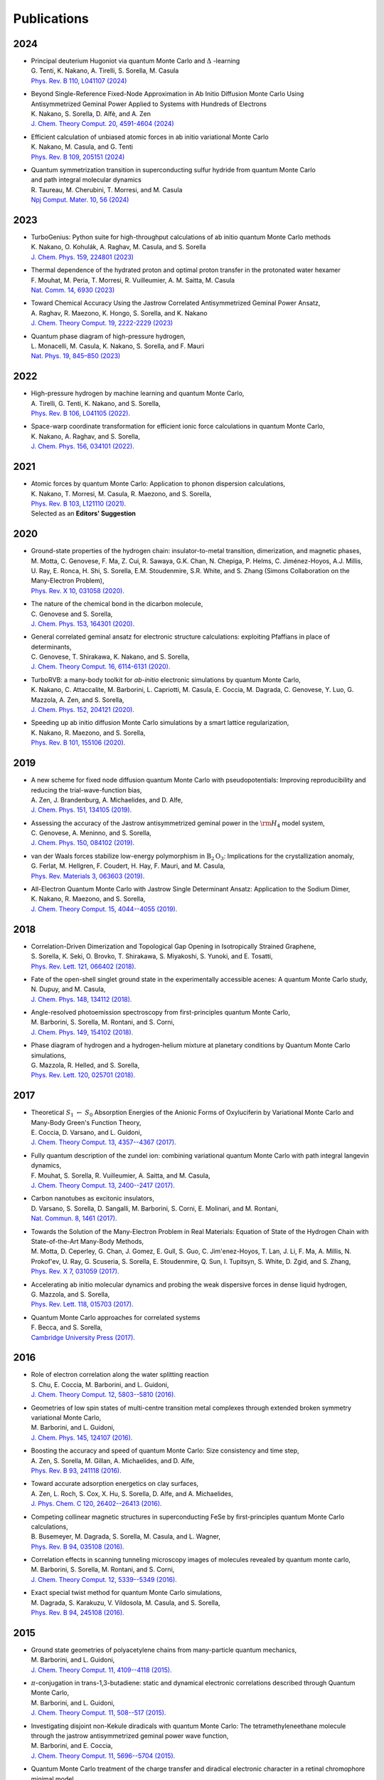 .. TurboRVB_website documentation master file, created by
   sphinx-quickstart on Thu Jan 24 00:11:17 2019.
   You can adapt this file completely to your liking, but it should at least
   contain the root `toctree` directive.

Publications
===========================================

.. figure:: /_static/07logo/logo_sub.png
    :width: 500px
    

2024
####################

- | Principal deuterium Hugoniot via quantum Monte Carlo and :math:`\Delta` -learning
  | G. Tenti, K. Nakano, A. Tirelli, S. Sorella, M. Casula
  | `Phys. Rev. B 110, L041107 (2024) <\https://doi.org/10.1103/PhysRevB.110.L041107>`_

.. 2024NAK1
.. article
  
- | Beyond Single-Reference Fixed-Node Approximation in Ab Initio Diffusion Monte Carlo Using 
  | Antisymmetrized Geminal Power Applied to Systems with Hundreds of Electrons
  | K. Nakano, S. Sorella, D. Alfè, and A. Zen
  | `J. Chem. Theory Comput. 20, 4591-4604 (2024) <https://doi.org/10.1021/acs.jctc.4c00139>`_

.. 2024NAK2
.. article

- | Efficient calculation of unbiased atomic forces in ab initio variational Monte Carlo
  | K. Nakano, M. Casula, and G. Tenti
  | `Phys. Rev. B  109, 205151 (2024) <https://doi.org/10.1103/PhysRevB.109.205151>`_

.. 2024TAU
.. article

- | Quantum symmetrization transition in superconducting sulfur hydride from quantum Monte Carlo 
  | and path integral molecular dynamics
  | R. Taureau, M. Cherubini, T. Morresi, and M. Casula
  | `Npj Comput. Mater. 10, 56 (2024) <https://doi.org/10.1038/s41524-024-01239-0>`_

2023
####################
  
.. 2023NAK
.. article

- | TurboGenius: Python suite for high-throughput calculations of ab initio quantum Monte Carlo methods
  | K. Nakano, O. Kohulák, A. Raghav, M. Casula, and S. Sorella
  | `J. Chem. Phys. 159, 224801 (2023) <https://doi.org/10.1063/5.0179003>`_

- | Thermal dependence of the hydrated proton and optimal proton transfer in the protonated water hexamer
  | F. Mouhat, M. Peria, T. Morresi, R. Vuilleumier, A. M. Saitta, M. Casula
  | `Nat. Comm. 14, 6930 (2023) <https://doi.org/10.1038/s41467-023-42366-4>`_
  
.. 2023RAG
.. article

- | Toward Chemical Accuracy Using the Jastrow Correlated Antisymmetrized Geminal Power Ansatz,
  | A. Raghav, R. Maezono, K. Hongo, S. Sorella, and K. Nakano
  | `J. Chem. Theory Comput. 19, 2222-2229 (2023) <https://doi.org/10.1021/acs.jctc.2c01141>`_

.. 2023MON
.. article

- | Quantum phase diagram of high-pressure hydrogen,
  | L. Monacelli, M. Casula, K. Nakano, S. Sorella, and F. Mauri 
  | `Nat. Phys. 19, 845–850 (2023) <https://doi.org/10.1038/s41567-023-01960-5>`_

2022
####################

.. 2022AND
.. article

- | High-pressure hydrogen by machine learning and quantum Monte Carlo,
  | A. Tirelli, G. Tenti, K. Nakano, and S. Sorella, 
  | `Phys. Rev. B 106, L041105 (2022). <https://doi.org/10.1103/PhysRevB.106.L041105>`_
  
.. 2022NAK
.. article

- | Space-warp coordinate transformation for efficient ionic force calculations in quantum Monte Carlo,
  | K. Nakano, A. Raghav, and  S. Sorella, 
  | `J. Chem. Phys. 156, 034101 (2022). <https://doi.org/10.1063/5.0076302>`_

2021
####################

.. 2021NAK
.. article

- | Atomic forces by quantum Monte Carlo: Application to phonon dispersion calculations,
  | K. Nakano, T. Morresi, M. Casula, R. Maezono, and  S. Sorella, 
  | `Phys. Rev. B 103, L121110 (2021). <https://doi.org/10.1103/PhysRevB.103.L121110>`_
  | Selected as an **Editors' Suggestion**


2020
####################

.. 2020MOT

- | Ground-state properties of the hydrogen chain: insulator-to-metal transition, dimerization, and magnetic phases,
  | M. Motta, C. Genovese, F. Ma, Z. Cui, R. Sawaya, G.K. Chan, N. Chepiga, P. Helms, C. Jiménez-Hoyos, A.J. Millis, U. Ray, E. Ronca, H. Shi, S. Sorella, E.M. Stoudenmire, S.R. White, and S. Zhang (Simons Collaboration on the Many-Electron Problem), 
  | `Phys. Rev. X 10, 031058 (2020). <https://doi.org/10.1103/PhysRevX.10.031058>`_ 


.. 2020GEN2

- | The nature of the chemical bond in the dicarbon molecule,
  | C. Genovese and S. Sorella, 
  | `J. Chem. Phys. 153, 164301 (2020). <https://doi.org/10.1063/5.0023067>`_
 
.. 2020GEN1
.. article

- | General correlated geminal ansatz for electronic structure calculations: exploiting Pfaffians in place of determinants,
  | C. Genovese, T. Shirakawa, K. Nakano, and S. Sorella, 
  | `J. Chem. Theory Comput. 16, 6114-6131 (2020). <https://pubs.acs.org/doi/10.1021/acs.jctc.0c00165>`_
 
.. 2020NAK2
.. article

- | TurboRVB: a many-body toolkit for *ab-initio* electronic simulations by quantum Monte Carlo,
  | K. Nakano, C. Attaccalite, M. Barborini, L. Capriotti, M. Casula, E. Coccia, M. Dagrada, C. Genovese, Y. Luo, G. Mazzola, A. Zen, and S. Sorella, 
  | `J. Chem. Phys. 152, 204121 (2020). <https://doi.org/10.1063/5.0005037>`_ 

.. 2020NAK1
.. article

- | Speeding up ab initio diffusion Monte Carlo simulations by a smart lattice regularization,
  | K. Nakano, R. Maezono, and S. Sorella, 
  | `Phys. Rev. B 101, 155106 (2020). <https://doi.org/10.1103/PhysRevB.101.155106>`_ 


2019
####################

.. 2019ZEN
.. article

- | A new scheme for fixed node diffusion quantum Monte Carlo with pseudopotentials: Improving reproducibility and reducing the trial-wave-function bias,
  | A. Zen, J. Brandenburg, A. Michaelides, and D. Alfe, 
  | `J. Chem. Phys. 151, 134105 (2019). <https://doi.org/10.1063/1.5119729>`_ 

.. 2019GEN
.. article

- | Assessing the accuracy of the Jastrow antisymmetrized geminal power in the :math:`\rm{H}_{4}` model system,
  | C. Genovese, A. Meninno, and S. Sorella, 
  | `J. Chem. Phys. 150, 084102 (2019). <https://doi.org/10.1063/1.5081933>`_ 

.. 2019FER
.. article

- | van der Waals forces stabilize low-energy polymorphism in :math:`{\mathrm{B}}_{2}{\mathrm{O}}_{3}`: Implications for the crystallization anomaly,
  | G. Ferlat, M. Hellgren, F. Coudert, H. Hay, F. Mauri, and M. Casula, 
  | `Phys. Rev. Materials 3, 063603 (2019). <https://doi.org/10.1103/PhysRevMaterials.3.063603>`_ 

.. 2019NAK
.. article

- | All-Electron Quantum Monte Carlo with Jastrow Single Determinant Ansatz: Application to the Sodium Dimer,
  | K. Nakano, R. Maezono, and S. Sorella, 
  | `J. Chem. Theory Comput. 15, 4044--4055 (2019). <https://doi.org/10.1021/acs.jctc.9b00295>`_ 


2018
####################

.. 2018SOR
.. article

- | Correlation-Driven Dimerization and Topological Gap Opening in Isotropically Strained Graphene,
  | S. Sorella, K. Seki, O. Brovko, T. Shirakawa, S. Miyakoshi, S. Yunoki, and E. Tosatti, 
  | `Phys. Rev. Lett. 121, 066402 (2018). <https://doi.org/10.1103/PhysRevLett.121.066402>`_ 
 
.. 2018DUP
.. article

- | Fate of the open-shell singlet ground state in the experimentally accessible acenes: A quantum Monte Carlo study, 
  | N. Dupuy, and M. Casula, 
  | `J. Chem. Phys. 148, 134112 (2018). <https://doi.org/10.1063/1.5016494>`_ 
 
.. 2018BAR
.. article

- | Angle-resolved photoemission spectroscopy from first-principles quantum Monte Carlo,
  | M. Barborini, S. Sorella, M. Rontani, and S. Corni, 
  | `J. Chem. Phys. 149, 154102 (2018). <https://doi.org/doi.org/10.1063/1.5038864>`_ 
 
.. 2018MAZ
.. article

- | Phase diagram of hydrogen and a hydrogen-helium mixture at planetary conditions by Quantum Monte Carlo simulations,
  | G. Mazzola, R. Helled, and S. Sorella, 
  | `Phys. Rev. Lett. 120, 025701 (2018). <https://doi.org/10.1103/PhysRevLett.120.025701>`_ 


2017
####################

.. 2017COC
.. article

- | Theoretical :math:`S_{1}` :math:`\leftarrow` :math:`S_{0}` Absorption Energies of the Anionic Forms of Oxyluciferin by Variational Monte Carlo and Many-Body Green's Function Theory,
  | E. Coccia, D. Varsano, and L. Guidoni, 
  | `J. Chem. Theory Comput. 13, 4357--4367 (2017). <https://doi.org/10.1021/acs.jctc.7b00505>`_ 
 
.. 2017MOU
.. article

- | Fully quantum description of the zundel ion: combining variational quantum Monte Carlo with path integral langevin dynamics,
  | F. Mouhat, S. Sorella, R. Vuilleumier, A. Saitta, and M. Casula, 
  | `J. Chem. Theory Comput. 13, 2400--2417 (2017). <https://doi.org/10.1021/acs.jctc.7b00017>`_ 
 
.. 2017VAR
.. article

- | Carbon nanotubes as excitonic insulators,
  | D. Varsano, S. Sorella, D. Sangalli, M. Barborini, S. Corni, E. Molinari, and M. Rontani, 
  | `Nat. Commun. 8, 1461 (2017). <https://doi.org/10.1038/s41467-017-01660-8>`_ 
 
.. 2017MOT
.. article

- | Towards the Solution of the Many-Electron Problem in Real Materials: Equation of State of the Hydrogen Chain with State-of-the-Art Many-Body Methods,
  | M. Motta, D. Ceperley, G. Chan, J. Gomez, E. Gull, S. Guo, C. Jim\'enez-Hoyos, T. Lan, J. Li, F. Ma, A. Millis, N. Prokof'ev, U. Ray, G. Scuseria, S. Sorella, E. Stoudenmire, Q. Sun, I. Tupitsyn, S. White, D. Zgid, and S. Zhang, 
  | `Phys. Rev. X 7, 031059 (2017). <https://doi.org/10.1103/PhysRevX.7.031059>`_ 
 
.. 2017MAZ
.. article

- | Accelerating ab initio molecular dynamics and probing the weak dispersive forces in dense liquid hydrogen,
  | G. Mazzola, and S. Sorella, 
  | `Phys. Rev. Lett. 118, 015703 (2017). <https://doi.org/10.1103/PhysRevLett.118.015703>`_ 
 
.. 2017BEC
.. book

- | Quantum Monte Carlo approaches for correlated systems
  | F. Becca, and S. Sorella, 
  | `Cambridge University Press (2017). <https://www.cambridge.org/core/books/quantum-monte-carlo-approaches-for-correlated-systems/EB88C86BD9553A0738BDAE400D0B2900>`_ 


2016
####################

.. 2016CHU
.. article

- | Role of electron correlation along the water splitting reaction
  | S. Chu, E. Coccia, M. Barborini, and L. Guidoni, 
  | `J. Chem. Theory Comput. 12, 5803--5810 (2016). <https://doi.org/10.1021/acs.jctc.6b00632>`_ 
 
.. 2016BAR2
.. article

- | Geometries of low spin states of multi-centre transition metal complexes through extended broken symmetry variational Monte Carlo,
  | M. Barborini, and L. Guidoni, 
  | `J. Chem. Phys. 145, 124107 (2016). <https://doi.org/10.1063/1.4963015>`_ 
 
.. 2016ZEN2
.. article

- | Boosting the accuracy and speed of quantum Monte Carlo: Size consistency and time step,
  | A. Zen, S. Sorella, M. Gillan, A. Michaelides, and D. Alfe, 
  | `Phys. Rev. B 93, 241118 (2016). <https://doi.org/10.1103/PhysRevB.93.241118>`_ 
 
.. 2016ZEN
.. article

- | Toward accurate adsorption energetics on clay surfaces,
  | A. Zen, L. Roch, S. Cox, X. Hu, S. Sorella, D. Alfe, and A. Michaelides,
  | `J. Phys. Chem. C 120, 26402--26413 (2016). <https://doi.org/10.1021/acs.jpcc.6b09559>`_ 
 
.. 2016BUS
.. article

- | Competing collinear magnetic structures in superconducting FeSe by first-principles quantum Monte Carlo calculations,
  | B. Busemeyer, M. Dagrada, S. Sorella, M. Casula, and L. Wagner, 
  | `Phys. Rev. B 94, 035108 (2016). <https://doi.org/10.1103/PhysRevB.94.035108>`_ 


.. 2016BAR
.. article

- | Correlation effects in scanning tunneling microscopy images of molecules revealed by quantum monte carlo,
  | M. Barborini, S. Sorella, M. Rontani, and S. Corni, 
  | `J. Chem. Theory Comput. 12, 5339--5349 (2016). <https://doi.org/10.1021/acs.jctc.6b00710>`_ 
 
.. 2016DAG
.. article

- | Exact special twist method for quantum Monte Carlo simulations,
  | M. Dagrada, S. Karakuzu, V. Vildosola, M. Casula, and S. Sorella, 
  | `Phys. Rev. B 94, 245108 (2016). <https://doi.org/10.1103/PhysRevB.94.245108>`_ 


2015
####################
.. 2015BAR3
.. article

- | Ground state geometries of polyacetylene chains from many-particle quantum mechanics,
  | M. Barborini, and L. Guidoni, 
  | `J. Chem. Theory Comput. 11, 4109--4118 (2015). <https://doi.org/10.1021/acs.jctc.5b00427>`_ 
 
.. 2015BAR2
.. article

- | :math:`\pi`-conjugation in trans-1,3-butadiene: static and dynamical electronic correlations described through Quantum Monte Carlo,
  | M. Barborini, and L. Guidoni, 
  | `J. Chem. Theory Comput. 11, 508--517 (2015). <https://doi.org/10.1021/ct501157f>`_ 
 
.. 2015BAR
.. article

- | Investigating disjoint non-Kekule diradicals with quantum Monte Carlo: The tetramethyleneethane molecule through the jastrow antisymmetrized geminal power wave function,
  | M. Barborini, and E. Coccia, 
  | `J. Chem. Theory Comput. 11, 5696--5704 (2015). <https://doi.org/10.1021/acs.jctc.5b00819>`_ 
 
.. 2015ZEN2
.. article

- | Quantum Monte Carlo treatment of the charge transfer and diradical electronic character in a retinal chromophore minimal model,
  | A. Zen, E. Coccia, S. Gozem, M. Olivucci, and L. Guidoni, 
  | `J. Chem. Theory Comput. 11, 992--1005 (2015). <https://doi.org/10.1021/ct501122z>`_ 
 
.. 2015LUO
.. article

- | Ab initio molecular dynamics with quantum Monte Carlo,
  | Y. Luo, and S. Sorella, 
  | `Front. Mater. 2, 29 (2015). <https://doi.org/10.1063/1.4917171>`_ 
 
.. 2015DUP
.. article

- | Vertical and adiabatic excitations in anthracene from quantum Monte Carlo: Constrained energy minimization for structural and electronic excited-state properties in the JAGP ansatz,
  | N. Dupuy, S. Bouaouli, F. Mauri, S. Sorella, and M. Casula, 
  | `J. Chem. Phys. 142, 214109 (2015). <https://doi.org/10.1063/1.4922048>`_ 
 
.. 2015DEV
.. article

- | Electronic origin of the volume collapse in cerium,
  | N. Devaux, M. Casula, F. Decremps, and S. Sorella, 
  | `Phys. Rev. B 91, 081101 (2015). <https://doi.org/10.1103/PhysRevB.91.081101>`_ 
 
.. 2015SOR
.. article

- | Geminal embedding scheme for optimal atomic basis set construction in correlated calculations,
  | S. Sorella, N. Devaux, M. Dagrada, G. Mazzola, and M. Casula, 
  | `J. Chem. Phys. 143, 244112 (2015). <https://doi.org/10.1063/1.4938089>`_ 


.. 2015MAZ
.. article

- | Distinct metallization and atomization transitions in dense liquid hydrogen,
  | G. Mazzola, and S. Sorella, 
  | `Phys. Rev. Lett. 114, 105701 (2015). <https://doi.org/10.1103/PhysRevLett.114.105701>`_ 


.. 2015ZEN
.. article

- | Ab initio molecular dynamics simulation of liquid water by quantum Monte Carlo,
  | A. Zen, Y. Luo, G. Mazzola, L. Guidoni, and S. Sorella, 
  | `J. Chem. Phys. 142, 144111 (2015). <https://doi.org/10.1063/1.4917171>`_ 


2014
####################
.. 2014COC
.. article

- | Ab initio geometry and bright excitation of carotenoids: quantum Monte Carlo and many body green's function theory calculations on peridinin, 
  | E. Coccia, D. Varsano, and L. Guidoni, 
  | `J. Chem. Theory Comput. 10, 501--506 (2014). <https://doi.org/10.1021/ct400943a>`_ 
 
.. 2014DAG
.. article

- | Quantum Monte Carlo study of the protonated water dimer,
  | M. Dagrada, M. Casula, A. Saitta, S. Sorella, and F. Mauri, 
  | `J. Chem. Theory Comput. 10, 1980--1993 (2014). <https://doi.org/10.1021/ct401077x>`_ 
 
.. 2014MAZ
.. article

- | Unexpectedly high pressure for molecular dissociation in liquid hydrogen by electronic simulation,
  | G. Mazzola, S. Yunoki, and S. Sorella, 
  | `Nat. Commun. 5, 3487 (2014). <https://doi.org/10.1038/ncomms4487>`_ 
 
.. 2014LUO
.. article

- | Ab initio molecular dynamics with noisy forces: Validating the quantum Monte Carlo approach with benchmark calculations of molecular vibrational properties,
  | Y. Luo, A. Zen, and S. Sorella, 
  | `J. Chem. Phys. 141, 194112 (2014). <https://doi.org/10.1063/1.4901430>`_ 
 
.. 2014ZEN2
.. article

- | Properties of reactive oxygen species by quantum Monte Carlo,
  | A. Zen, B. Trout, and L. Guidoni, 
  | `J. Chem. Phys. 141, 014305 (2014). <https://doi.org/10.1063/1.4885144>`_ 
 
.. 2014ZEN
.. article

- | Static and dynamical correlation in diradical molecules by quantum Monte Carlo using the Jastrow antisymmetrized geminal power ansatz,
  | A. Zen, E. Coccia, Y. Luo, S. Sorella, and L. Guidoni, 
  | `J. Chem. Theory Comput. 10, 1048--1061 (2014). <https://doi.org/10.1021/ct401008s>`_ 
 
2013
####################
.. 2013COC
.. article

- | Protein field effect on the dark state of 11-cis retinal in rhodopsin by quantum Monte Carlo/molecular mechanics,
  | E. Coccia, D. Varsano, and L. Guidoni, 
  | `J. Chem. Theory Comput. 9, 8--12 (2013). <https://doi.org/10.1021/ct3007502>`_ 
 
.. 2013CAS
.. article

- | Improper *s*-wave symmetry of the electronic pairing in iron-based superconductors by first-principles calculations, 
  | M. Casula, and S. Sorella, 
  | `Phys. Rev. B 88, 155125 (2013). <https://doi.org/10.1103/PhysRevB.88.155125>`_ 
 
.. 2013ZEN
.. article

- | Molecular properties by Quantum Monte Carlo: an investigation on the role of the wave function ansatz and the basis set in the water molecule,
  | A. Zen, Y. Luo, S. Sorella, and L. Guidoni, 
  | `J. Chem. Theory Comput. 9, 4332--4350 (2013). <https://doi.org/10.1021/ct400382m>`_ 


2012
####################
.. 2012ZEN
.. article

- | Optimized Structure and Vibrational Properties by Error Affected Potential Energy Surfaces,
  | A. Zen, D. Zhelyazov, and L. Guidoni, 
  | `J. Chem. Theory Comput. 8, 4204--4215 (2012). <https://doi.org/10.1021/ct300576n>`_ 


.. 2012COC2
.. article

- | Quantum Monte Carlo study of the retinal minimal model :math:`\rm{C}_{5}\rm{H}_{6}\rm{NH}_{2}^{+}`,
  | E. Coccia, and L. Guidoni, 
  | `J. Comput. Chem. 33, 2332--2339 (2012). <https://doi.org/10.1002/jcc.23071>`_ 
 
.. 2012BAR2
.. article

- | Reaction pathways by quantum Monte Carlo: Insight on the torsion barrier of 1,3-butadiene, and the conrotatory ring opening of cyclobutene,
  | M. Barborini, and L. Guidoni, 
  | `J. Chem. Phys. 137, 224309 (2012). <https://doi.org/10.1063/1.4769791>`_ 
 
.. 2012COC
.. article

- | Molecular electrical properties from quantum Monte Carlo calculations: Application to ethyne, 
  | E. Coccia, O. Chernomor, M. Barborini, S. Sorella, and L. Guidoni, 
  | `J. Chem. Theory Comput. 8, 1952--1962 (2012). <https://doi.org/10.1021/ct300171q>`_ 
 
.. 2012BAR
.. article

- | Structural optimization by Quantum Monte Carlo: investigating the low-lying excited states of ethylene,
  | M. Barborini, S. Sorella, and L. Guidoni, 
  | `J. Chem. Theory Comput. 8, 1260--1269 (2012). <https://doi.org/10.1021/ct200724q>`_ 


.. 2012MAZ
.. article

- | Finite-temperature electronic simulations without the Born-Oppenheimer constraint,
  | G. Mazzola, A. Zen, and S. Sorella, 
  | `J. Chem. Phys. 137, 134112 (2012). <https://doi.org/10.1063/1.4755992>`_ 


2011
####################
.. 2011STE
.. article

- | Strong electronic correlation in the hydrogen chain: A variational Monte Carlo study,
  | L. Stella, C. Attaccalite, S. Sorella, and A. Rubio, 
  | `Phys. Rev. B 84, 245117 (2011). <https://doi.org/10.1103/PhysRevB.84.245117>`_ 

.. 2011SOR
.. article

- | Ab initio calculations for the :math:`\beta`-tin diamond transition in silicon: Comparing theories with experiments,
  | S. Sorella, M. Casula, L. Spanu, and A. Dal Corso, 
  | `Phys. Rev. B 83, 075119 (2011). <https://doi.org/10.1103/PhysRevB.83.075119>`_ 
 
.. 2011MAR
.. article

- | Fate of the Resonating Valence Bond in Graphene,
  | M. Marchi, S. Azadi, and S. Sorella, 
  | `Phys. Rev. Lett. 107, 086807 (2011). <https://doi.org/10.1103/PhysRevLett.107.086807>`_ 
 
 
2010
####################
.. 2010CAS
.. article

- | Size-consistent variational approaches to nonlocal pseudopotentials: Standard and lattice regularized diffusion Monte Carlo methods revisited,
  | M. Casula, S. Moroni, S. Sorella, and C. Filippi, 
  | `J. Chem. Phys. 132, 154113 (2010). <https://doi.org/10.1063/1.3380831>`_ 
 
.. 2010AZA
.. article

- | Systematically convergent method for accurate total energy calculations with localized atomic orbitals, 
  | S. Azadi, C. Cavazzoni, and S. Sorella, 
  | `Phys. Rev. B 82, 125112 (2010). <https://doi.org/10.1103/PhysRevB.82.125112>`_ 
 
.. 2010SOR
.. article

- | Algorithmic differentiation and the calculation of forces by quantum Monte Carlo,
  | S. Sorella, and L. Capriotti, 
  | `J. Chem. Phys. 133, 234111 (2010). <https://doi.org/10.1063/1.3516208>`_ 


2009
####################
.. 2009NIS
.. article

- | Resonating-valence-bond ground state of lithium nanoclusters,
  | D. Nissenbaum, L. Spanu, C. Attaccalite, B. Barbiellini, and A. Bansil, 
  | `Phys. Rev. B 79, 035416 (2009). <https://doi.org/10.1103/PhysRevB.79.035416>`_ 
 
.. 2009SPA
.. article

- | Nature and Strength of Interlayer Binding in Graphite,
  | L. Spanu, S. Sorella, and G. Galli, 
  | `Phys. Rev. Lett. 103, 196401 (2009). <https://doi.org/10.1103/PhysRevLett.103.196401>`_ 
 
.. 2009CAS
.. article

- | A consistent description of the iron dimer spectrum with a correlated single-determinant wave function, 
  | M. Casula, M. Marchi, S. Azadi, and S. Sorella, 
  | `Chem. Phys. Lett. 477, 255--258 (2009). <https://doi.org/10.1016/j.cplett.2009.07.005>`_ 
 
.. 2009MAR
.. article

- | Resonating valence bond wave function with molecular orbitals: Application to first-row molecules,
  | M. Marchi, S. Azadi, M. Casula, and S. Sorella, 
  | `J. Chem. Phys. 131, 154116 (2009). <https://doi.org/10.1063/1.3249966>`_ 


2008
####################
.. 2008STE
.. article

- | Dissecting the hydrogen bond: a quantum Monte Carlo approach
  | F. Sterpone, L. Spanu, L. Ferraro, S. Sorella, and L. Guidoni, 
  | `J. Chem. Theory Comput. 4, 1428--1434 (2008). <https://doi.org/10.1021/ct800121e>`_ 
 
.. 2008BEA
.. article

- | Molecular hydrogen adsorbed on benzene: Insights from a quantum Monte Carlo study,
  | T. Beaudet, M. Casula, J. Kim, S. Sorella, and R. Martin, 
  | `J. Chem. Phys. 129, 164711 (2008). <https://doi.org/10.1063/1.2987716>`_ 
 
.. 2008ATT
.. article

- | Stable liquid hydrogen at high pressure by a novel ab initio molecular-dynamics calculation,
  | C. Attaccalite, and S. Sorella, 
  | `Phys. Rev. Lett. 100, 114501 (2008). <https://doi.org/10.1103/PhysRevLett.100.114501>`_ 
 
 
2007
####################
.. 2007UMR
.. article

- | Alleviation of the Fermion-Sign Problem by Optimization of Many-Body Wave Functions,
  | C. Umrigar, J. Toulouse, C. Filippi, S. Sorella, and R. Hennig, 
  | `Phys. Rev. Lett. 98, 110201 (2007). <https://doi.org/10.1103/PhysRevLett.98.110201>`_ 
 
.. 2007SOR
.. article

- | Weak binding between two aromatic rings: Feeling the van der Waals attraction by quantum Monte Carlo methods, 
  | S. Sorella, M. Casula, and D. Rocca, 
  | `J. Chem. Phys. 127, 014105 (2007). <https://doi.org/10.1063/1.2746035>`_ 
 
2006
####################
.. 2006CAS
.. article

- | Beyond the locality approximation in the standard diffusion Monte Carlo method
  | M. Casula, 
  | `Phys. Rev. B 74, 161102 (2006). <https://doi.org/10.1103/PhysRevB.74.161102>`_ 


2005
####################
.. 2005CAS2
.. article

- | Resonating valence bond wave function: from lattice models to realistic systems
  | M. Casula, S. Yunoki, C. Attaccalite, and S. Sorella, 
  | `Comput. Phys. Commun. 169, 386--393 (2005). <https://doi.org/10.1016/j.cpc.2005.03.086>`_ 
 
.. 2005CAS
.. article

- | Diffusion Monte Carlo method with lattice regularization
  | M. Casula, C. Filippi, and S. Sorella, 
  | `Phys. Rev. Lett. 95, 1--5 (2005). <https://doi.org/10.1103/PhysRevLett.95.100201>`_ 
 
.. 2005SOR
.. article

- | Wave function optimization in the variational Monte Carlo method,
  | S. Sorella, 
  | `Phys. Rev. B 71, 241103 (2005). <https://doi.org/10.1103/PhysRevB.71.241103>`_ 


2004
####################
.. 2004CAS
.. article

- | Correlated geminal wave function for molecules: An efficient resonating valence bond approach,
  | M. Casula, C. Attaccalite, and S. Sorella, 
  | `J. Chem. Phys. 121, 7110--7126 (2004). <https://doi.org/10.1063/1.1794632>`_ 

2003
####################
.. 2003CAS
.. article

- | Geminal wave functions with Jastrow correlation: A first application to atoms,
  | M. Casula, and S. Sorella, 
  | `J. Chem. Phys. 119, 6500--6511 (2003). <https://doi.org/10.1063/1.1604379>`_ 


    
..
    * :ref:`genindex`
    * :ref:`modindex`
    * :ref:`search`
